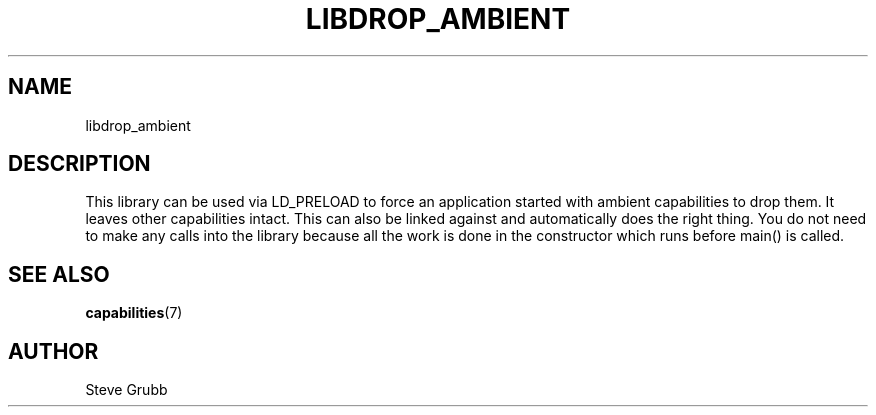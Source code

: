 .TH "LIBDROP_AMBIENT" "3" "Nov 2020" "Red Hat" "Libcap-ng API"
.SH NAME
libdrop_ambient

.SH "DESCRIPTION

This library can be used via LD_PRELOAD to force an application started with ambient capabilities to drop them. It leaves other capabilities intact. This can also be linked against and automatically does the right thing. You do not need to make any calls into the library because all the work is done in the constructor which runs before main() is called.

.SH "SEE ALSO"

.BR capabilities (7)

.SH AUTHOR
Steve Grubb
